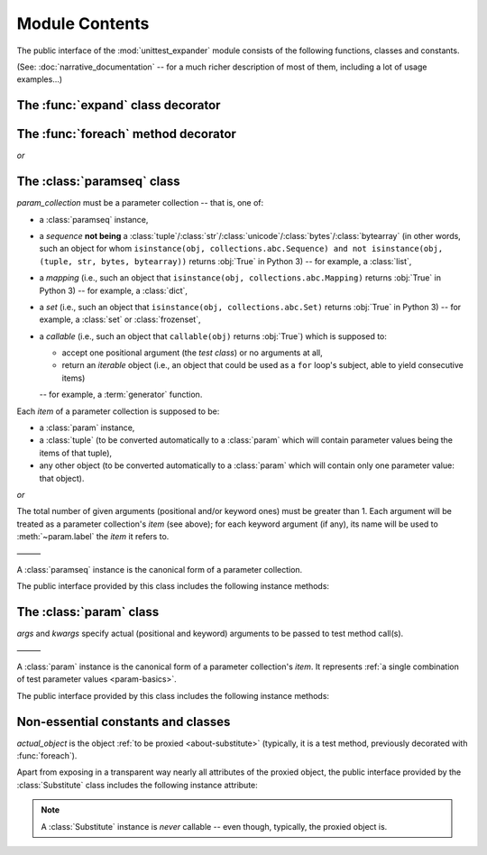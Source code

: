 Module Contents
===============

.. module:: unittest_expander

The public interface of the :mod:`unittest_expander` module consists of
the following functions, classes and constants.

(See: :doc:`narrative_documentation` -- for a much richer description of
most of them, including a lot of usage examples...)


The :func:`expand` class decorator
----------------------------------

.. decorator:: expand

   Apply this decorator to a *test class* to generate actual
   *parametrized test methods*, i.e., to "expand" parameter collections
   which have been bound (by applying :func:`foreach`) to original *test
   methods*.

   ———

   The public interface of :func:`expand` includes also the following
   attributes (making it possible to :ref:`customize how names of
   parametrized test methods are generated <custom-name-formatting>`):

   .. attribute:: expand.global_name_pattern

   .. attribute:: expand.global_name_formatter


The :func:`foreach` method decorator
------------------------------------

.. decorator:: foreach(param_collection)

*or*

.. decorator:: foreach(*param_collection_items, **param_collection_labeled_items)

   Call this function, specifying parameter collections to be bound to a
   *test method*, and then apply the resultant decorator to that method
   (only then it will be possible -- by applying :func:`expand` to the
   *test class* owning the method -- to generate actual *parametrized
   test methods*).

   To learn more about what needs to be passed to the :func:`foreach`
   call, see the description of the :class:`paramseq`'s constructor
   (note that the call signatures of :func:`foreach` and that
   constructor are the same).


The :class:`paramseq` class
---------------------------

.. class:: paramseq(param_collection)

   *param_collection* must be a parameter collection -- that is, one of:

   * a :class:`paramseq` instance,
   * a *sequence* **not being** a
     :class:`tuple`/:class:`str`/:class:`unicode`/:class:`bytes`/:class:`bytearray`
     (in other words, such an object for whom ``isinstance(obj,
     collections.abc.Sequence) and not isinstance(obj, (tuple,
     str, bytes, bytearray))`` returns :obj:`True` in Python 3)
     -- for example, a :class:`list`,
   * a *mapping* (i.e., such an object that ``isinstance(obj,
     collections.abc.Mapping)`` returns :obj:`True` in Python 3)
     -- for example, a :class:`dict`,
   * a *set* (i.e., such an object that ``isinstance(obj,
     collections.abc.Set)`` returns :obj:`True` in Python 3)
     -- for example, a :class:`set` or :class:`frozenset`,
   * a *callable* (i.e., such an object that ``callable(obj)`` returns
     :obj:`True`) which is supposed to:

     * accept one positional argument (the *test class*) or
       no arguments at all,
     * return an *iterable* object (i.e., an object that could be
       used as a ``for`` loop's subject, able to yield consecutive
       items)

     -- for example, a :term:`generator` function.

   Each *item* of a parameter collection is supposed to be:

   * a :class:`param` instance,
   * a :class:`tuple` (to be converted automatically to a :class:`param`
     which will contain parameter values being the items of that tuple),
   * any other object (to be converted automatically to a :class:`param`
     which will contain only one parameter value: that object).

*or*

.. class:: paramseq(*param_collection_items, **param_collection_labeled_items)

   The total number of given arguments (positional and/or keyword ones)
   must be greater than 1.  Each argument will be treated as a parameter
   collection's *item* (see above); for each keyword argument (if any),
   its name will be used to :meth:`~param.label` the *item* it refers to.

   ———

   A :class:`paramseq` instance is the canonical form of a parameter
   collection.

   The public interface provided by this class includes the following
   instance methods:

   .. method:: __add__(param_collection)

      Returns a new :class:`paramseq` instance -- being a result of
      concatenation of the :class:`paramseq` instance we operate on
      and the given *param_collection* (see the description of the
      :class:`paramseq` constructor's argument *param_collection*...).

   .. method:: __radd__(param_collection)

      Returns a new :class:`paramseq` instance -- being a result of
      concatenation of the given *param_collection* (see the description
      of the :class:`paramseq` constructor's argument
      *param_collection*...) and the :class:`paramseq` instance we
      operate on.

   .. method:: context(context_manager_factory, \
                       *its_args, **its_kwargs, \
                       _enable_exc_suppress_=False)

      Returns a new :class:`paramseq` instance containing clones
      of the items of the instance we operate on -- each cloned with a
      :meth:`param.context` call (see below) to which all given
      arguments are passed.


The :class:`param` class
------------------------

.. class:: param(*args, **kwargs)

   *args* and *kwargs* specify actual (positional and keyword) arguments
   to be passed to test method call(s).

   ———

   A :class:`param` instance is the canonical form of a parameter
   collection's *item*. It represents :ref:`a single combination of test
   parameter values <param-basics>`.

   The public interface provided by this class includes the following
   instance methods:

   .. method:: context(context_manager_factory, \
                       *its_args, **its_kwargs, \
                       _enable_exc_suppress_=False)

      Returns a new :class:`param` instance being a clone of the
      the instance we operate on, with the specified context manager
      factory (and its arguments) attached.

      By default, the possibility to suppress exceptions by returning
      a *true* value from context manager's :meth:`__exit__` is
      :ref:`disabled <contexts-cannot-suppress-exceptions>`
      (exceptions are propagated even if :meth:`__exit__` returns
      :obj:`True`); to enable this possibility you need to set the
      *_enable_exc_suppress_* keyword argument to :obj:`True`.

   .. method:: label(text)

      Returns a new :class:`param` instance being a clone of the
      instance we operate on, with the specified textual label attached.


Non-essential constants and classes
-----------------------------------

.. data:: __version__

   The version of :mod:`unittest_expander` as a :pep:`440`-compliant
   identifier (being a :class:`str`).


.. class:: Substitute(actual_object)

   *actual_object* is the object :ref:`to be proxied <about-substitute>`
   (typically, it is a test method, previously decorated with
   :func:`foreach`).

   Apart from exposing in a transparent way nearly all attributes
   of the proxied object, the public interface provided by the
   :class:`Substitute` class includes the following instance attribute:

   .. attribute:: actual_object

      The proxied object itself (unwrapped).

   .. note::

      A :class:`Substitute` instance is *never* callable -- even though,
      typically, the proxied object is.
